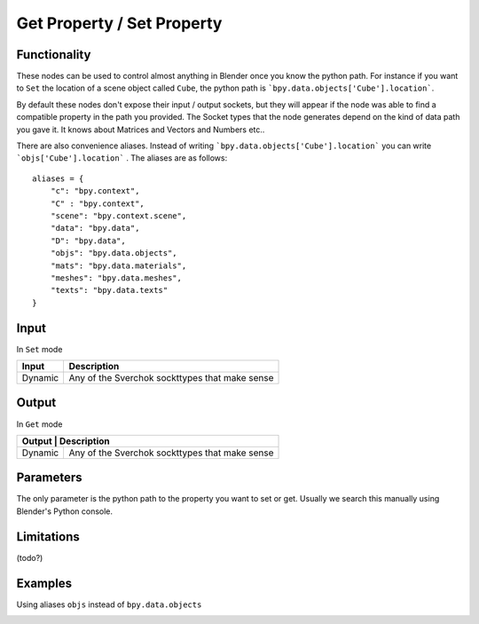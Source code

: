 Get Property / Set Property
===============

Functionality
-------------

These nodes can be used to control almost anything in Blender once you know the python path. For instance if you want to ``Set`` the location of a scene object called ``Cube``, the python path is ```bpy.data.objects['Cube'].location```.

By default these nodes don't expose their input / output sockets, but they will appear if the node was able to find a compatible property in the path you provided. The Socket types that the node generates depend on the kind of data path you gave it. It knows about Matrices and Vectors and Numbers etc..

There are also convenience aliases. Instead of writing ```bpy.data.objects['Cube'].location``` you can write ```objs['Cube'].location``` . The aliases are as follows::

    aliases = {
        "c": "bpy.context",
        "C" : "bpy.context",
        "scene": "bpy.context.scene",
        "data": "bpy.data",
        "D": "bpy.data",
        "objs": "bpy.data.objects",
        "mats": "bpy.data.materials",
        "meshes": "bpy.data.meshes",
        "texts": "bpy.data.texts"
    }  


Input
------

In ``Set`` mode

+-----------------+--------------------------------------------------------------------------+
| Input           | Description                                                              |
+=================+==========================================================================+
| Dynamic         | Any of the Sverchok sockttypes that make sense                           | 
+-----------------+--------------------------------------------------------------------------+

Output
------

In ``Get`` mode

+-----------------+--------------------------------------------------------------------------+
| Output           | Description                                                             |
+=================+==========================================================================+
| Dynamic         | Any of the Sverchok sockttypes that make sense                           | 
+-----------------+--------------------------------------------------------------------------+



Parameters
----------

The only parameter is the python path to the property you want to set or get. Usually we search this manually using Blender's Python console.


Limitations
--------

(todo?)



Examples
--------


.. image:: https://cloud.githubusercontent.com/assets/619340/11468741/2a1aa3c4-9752-11e5-85d9-13cd8478c0d2.png

.. image:: https://cloud.githubusercontent.com/assets/619340/11468834/a9eaa342-9752-11e5-8ea9-76a0b678c2a4.png

Using aliases ``objs`` instead of ``bpy.data.objects``

.. image:: https://cloud.githubusercontent.com/assets/619340/11468901/1af0f73a-9753-11e5-8fb3-55b8975178bb.png

